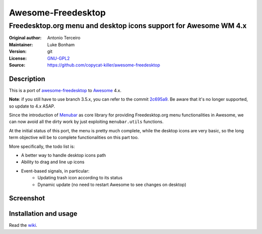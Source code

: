 Awesome-Freedesktop
===================

-------------------------------------------------------------------
Freedesktop.org menu and desktop icons support for Awesome WM 4.x
-------------------------------------------------------------------

:Original author: Antonio Terceiro
:Maintainer: Luke Bonham
:Version: git
:License: GNU-GPL2_
:Source: https://github.com/copycat-killer/awesome-freedesktop

Description
-----------

This is a port of awesome-freedesktop_ to Awesome_ 4.x.

**Note**: if you still have to use branch 3.5.x, you can refer to the commit 2c695a9_. Be aware that it's no longer supported, so update to 4.x ASAP.

Since the introduction of Menubar_ as core library for providing Freedesktop.org menu functionalities in Awesome,
we can now avoid all the dirty work by just exploiting ``menubar.utils`` functions.

At the initial status of this port, the menu is pretty much complete, while the desktop icons are very basic,
so the long term objective will be to complete functionalities on this part too.

More specifically, the todo list is:

- A better way to handle desktop icons path
- Ability to drag and line up icons
- Event-based signals, in particular:
    - Updating trash icon according to its status
    - Dynamic update (no need to restart Awesome to see changes on desktop)

Screenshot
----------

.. image:: screenshot.png
    :align: center
    :alt: Showcase of Freedesktop support in Awesome 3.5.9, using Adwaita icons

Installation and usage
----------------------

Read the wiki_.

.. _GNU-GPL2: http://www.gnu.org/licenses/gpl-2.0.html
.. _awesome-freedesktop: https://github.com/terceiro/awesome-freedesktop
.. _Awesome: https://github.com/awesomeWM/awesome
.. _2c695a9: https://github.com/copycat-killer/awesome-freedesktop/tree/2c695a922856e22d117cd80486d6ce67d79a72df
.. _Menubar: https://github.com/awesomeWM/awesome/tree/master/lib/menubar
.. _wiki: https://github.com/copycat-killer/awesome-freedesktop/wiki
